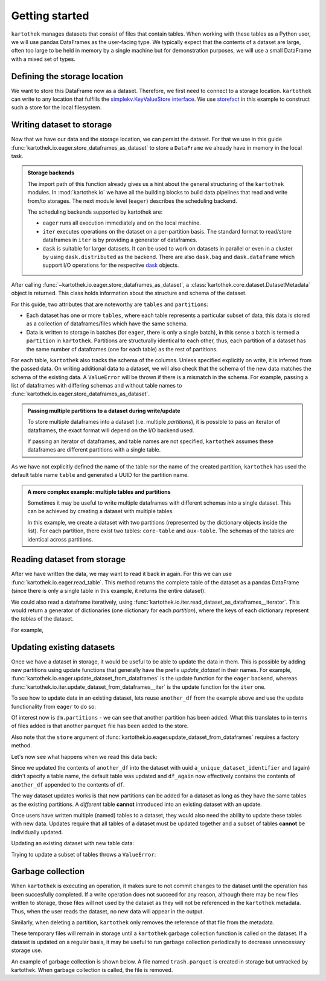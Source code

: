 ===============
Getting started
===============

``kartothek`` manages datasets that consist of files that contain tables.
When working with these tables as a Python user, we will use pandas DataFrames
as the user-facing type. We typically expect that the contents of a dataset are
large, often too large to be held in memory by a single machine but for demonstration
purposes, we will use a small DataFrame with a mixed set of types.

.. ipython:: python

    import numpy as np
    import pandas as pd

    df = pd.DataFrame(
        {
            "A": 1.,
            "B": pd.Timestamp("20130102"),
            "C": pd.Series(1, index=list(range(4)), dtype="float32"),
            "D": np.array([3] * 4, dtype="int32"),
            "E": pd.Categorical(["test", "train", "test", "train"]),
            "F": "foo",
        }
    )
    df

Defining the storage location
=============================
We want to store this DataFrame now as a dataset. Therefore, we first need
to connect to a storage location. ``kartothek`` can write to any location that
fulfills the `simplekv.KeyValueStore interface`_. We use `storefact`_ in this
example to construct such a store for the local filesystem.

.. ipython:: python
    :okexcept:

    from functools import partial
    from storefact import get_store_from_url
    from tempfile import TemporaryDirectory

    dataset_dir = TemporaryDirectory()

    store_factory = partial(get_store_from_url, f"hfs://{dataset_dir.name}")
    store = store_factory()


Writing dataset to storage
===========================
Now that we have our data and the storage location, we can persist the dataset.
For that we use in this guide :func:`kartothek.io.eager.store_dataframes_as_dataset`
to store a ``DataFrame`` we already have in memory in the local task.

.. ipython:: python
    :okexcept:
    :okwarning:

    from kartothek.io.eager import store_dataframes_as_dataset
    dm = store_dataframes_as_dataset(
        store,
        "a_unique_dataset_identifier",
        df,
        metadata_version=4
    )
    dm

.. admonition:: Storage backends

    The import path of this function already gives us a hint about the general
    structuring of the ``kartothek`` modules. In :mod:`kartothek.io` we have all
    the building blocks to build data pipelines that read and write from/to storages.
    The next module level (``eager``) describes the scheduling backend.

    The scheduling backends supported by kartothek are:

    - ``eager`` runs all execution immediately and on the local machine.
    - ``iter`` executes operations on the dataset on a per-partition basis.
      The standard format to read/store dataframes in ``iter`` is by providing
      a generator of dataframes.
    - ``dask`` is suitable for larger datasets. It can be used to work on datasets in
      parallel or even in a cluster by using ``dask.distributed`` as the backend.
      There are also ``dask.bag`` and ``dask.dataframe`` which support I/O operations
      for the respective `dask`_ objects.

After calling :func:`~kartothek.io.eager.store_dataframes_as_dataset`,
a :class:`kartothek.core.dataset.DatasetMetadata` object is returned. 
This class holds information about the structure and schema of the dataset.

For this guide, two attributes that are noteworthy are ``tables`` and ``partitions``:

- Each dataset has one or more ``tables``, where each table represents a particular subset of
  data, this data is stored as a collection of dataframes/files which have the same schema.
- Data is written to storage in batches (for ``eager``, there is only a single batch),
  in this sense a batch is termed a ``partition`` in ``kartothek``.
  Partitions are structurally identical to each other, thus, each partition of a dataset has the
  same number of dataframes (one for each table) as the rest of partitions.


For each table, ``kartothek`` also tracks the schema of the columns.
Unless specified explicitly on write, it is inferred from the passed data.
On writing additional data to a dataset, we will also check that the schema
of the new data matches the schema of the existing data.
A ``ValueError`` will be thrown if there is a mismatch in the schema. For example,
passing a list of dataframes with differing schemas and without table names to
:func:`kartothek.io.eager.store_dataframes_as_dataset`.

.. admonition:: Passing multiple partitions to a dataset during write/update

    To store multiple dataframes into a dataset (i.e. multiple `partitions`), it is possible
    to pass an iterator of dataframes, the exact format will depend on the I/O backend used.

    If passing an iterator of dataframes, and table names are not specified, ``kartothek``
    assumes these dataframes are different partitions with a single table.

As we have not explicitly defined the name of the table nor the name
of the created partition, ``kartothek`` has used the default table name
``table`` and generated a UUID for the partition name.

.. ipython:: python
    :okexcept:
    :okwarning:

    dm.tables
    dm.partitions


.. admonition:: A more complex example: multiple tables and partitions

    Sometimes it may be useful to write multiple dataframes with different schemas into
    a single dataset. This can be achieved by creating a dataset with multiple tables.

    In this example, we create a dataset with two partitions (represented by
    the dictionary objects inside the list).
    For each partition, there exist two tables: ``core-table`` and ``aux-table``.
    The schemas of the tables are identical across partitions.

    .. ipython:: python
       :okwarning:
       :okexcept:

       dfs = [
            {
                "data": {
                    "core-table": pd.DataFrame({"col1": ["x"]}),
                    "aux-table": pd.DataFrame({"f": [1.1]}),
                },
            },
            {
                "data": {
                    "core-table": pd.DataFrame({"col1": ["y"]}),
                    "aux-table": pd.DataFrame({"f": [1.2]}),
                },
            },
       ]

       store_dataframes_as_dataset(store, dataset_uuid="two-tables", dfs=dfs)

.. For example, this will not work:

.. .. ipython:: python
..     :okwarning:
..     :okexcept:

..     df2 = pd.DataFrame(
..         {
..             "G": "foo",
..             "H": pd.Categorical(["test", "train", "test", "train"]),
..             "I": np.array([3] * 4, dtype="int32"),
..             "J": pd.Series(1, index=list(range(4)), dtype="float32"),
..             "K": pd.Timestamp("20130102"),
..             "L": 1.,
..         }
..     )

..     store_dataframes_as_dataset(
..         store,
..         dataset_uuid="another_unique_dataset_identifier",
..         dfs = {
..             "table1": df,
..             "table2": df2
..         },
..     )

.. If dataframes (all with the same schema) are passed in 'anonymously'
.. as a list, they are essentially interpreted by ``kartothek`` as
.. different partitions of the `same` table.
    


Reading dataset from storage
=============================
After we have written the data, we may want to read it back in again. For this we can
use :func:`kartothek.io.eager.read_table`. This method returns the complete
table of the dataset as a pandas DataFrame (since there is only a single table in this
example, it returns the entire dataset).

.. ipython:: python
    :okwarning:
    :okexcept:

    from kartothek.io.eager import read_table

    df = read_table("a_unique_dataset_identifier", store, table="table")
    df

We could also read a dataframe iteratively, using 
:func:`kartothek.io.iter.read_dataset_as_dataframes__iterator`. This would return a generator
of dictionaries (one dictionary for each `partition`), where the keys of each dictionary
represent the `tables` of the dataset.

For example,

.. ipython:: python
    :okwarning:
    :okexcept:

    from kartothek.io.iter import read_dataset_as_dataframes__iterator

    for part_n, df_dict in enumerate(
            read_dataset_as_dataframes__iterator(dataset_uuid="two-tables", store=store_factory)
        ):
            print(f"Partition number: {part_n}")
            for table, df in df_dict.items():
                print(f"Table: {table}. Data: {df}")


Updating existing datasets
==========================

Once we have a dataset in storage, it would be useful to be able to update the data in them.
This is possible by adding new partitions using update functions that generally have the prefix
`update_dataset` in their names. For example, :func:`kartothek.io.eager.update_dataset_from_dataframes`
is the update function for the ``eager`` backend, whereas
:func:`kartothek.io.iter.update_dataset_from_dataframes__iter` is the update function for the ``iter`` one.

To see how to update data in an existing dataset, lets reuse ``another_df`` from the example
above and use the update functionality from ``eager`` to do so:

.. ipython:: python
    :okwarning:
    :okexcept:

    from kartothek.io.eager import update_dataset_from_dataframes

    another_df = pd.DataFrame(
        {
            "A": 1.,
            "B": pd.Timestamp("20130102"),
            "C": pd.Series(1, index=list(range(4)), dtype="float32"),
            "D": np.array([3] * 4, dtype="int32"),
            "E": pd.Categorical(["test", "train", "test", "train"]),
            "F": "foo",
        }
    )

    dm = update_dataset_from_dataframes(
        [another_df],
        store=store_factory,
        dataset_uuid="a_unique_dataset_identifier"
    )
    dm

Of interest now is ``dm.partitions`` - we can see that another partition has
been added. What this translates to in terms of files added is that another
``parquet`` file has been added to the store.

.. ipython:: python
    :okexcept:
    :okwarning:

    dm.partitions
    store.keys()

Also note that the ``store`` argument of :func:`kartothek.io.eager.update_dataset_from_dataframes`
requires a factory method.

Let's now see what happens when we read this data back:

.. ipython:: python
    :okexcept:
    :okwarning:

    df_again = read_table("a_unique_dataset_identifier", store, table="table")
    df_again

Since we updated the contents of ``another_df`` into the dataset with uuid
``a_unique_dataset_identifier`` and (again) didn't specify a table name, the
default table was updated and ``df_again`` now effectively contains the contents
of ``another_df`` appended to the contents of ``df``.

The way dataset updates works is that new partitions can be added for a dataset
as long as they have the same tables as the existing partitions. A `different`
table **cannot** introduced into an existing dataset with an update.

Once users have written multiple (named) tables to a dataset, they would also
need the ability to update these tables with new data. Updates require that all
tables of a dataset must be updated together and a subset of tables **cannot** be
individually updated.

Updating an existing dataset with new table data:

.. ipython:: python
    :okwarning:
    :okexcept:

    another_df2 = pd.DataFrame(
        {
            "G": "bar",
            "H": pd.Categorical(["test", "train", "test", "train"]),
            "I": np.array([6] * 4, dtype="int32"),
            "J": pd.Series(2, index=list(range(4)), dtype="float32"),
            "K": pd.Timestamp("20190604"),
            "L": 2.,
        }
    )
    another_df2

    dm = update_dataset_from_dataframes(
        {
            "data":
            {
                "table1": another_df,
                "table2": another_df2
            }
        },
        store=store_factory,
        dataset_uuid="another_unique_dataset_identifier"
    )
    dm


Trying to update a subset of tables throws a ``ValueError``:

.. ipython::

   @verbatim
   In [45]: update_dataset_from_dataframes(
      ....:        {
      ....:           "data":
      ....:           {
      ....:              "table2": another_df2
      ....:           }
      ....:        },
      ....:        store=store_factory,
      ....:        dataset_uuid="another_unique_dataset_identifier"
      ....:        )
      ....:
   ---------------------------------------------------------------------------
   ValueError: Input partitions for update have different tables than dataset:
   Input partition tables: {'table2'}
   Tables of existing dataset: ['table1', 'table2']




Garbage collection
==================
When ``kartothek`` is executing an operation, it makes sure to not
commit changes to the dataset until the operation has been succesfully completed. If a
write operation does not succeed for any reason, although there may be new files written
to storage, those files will not used by the dataset as they will not be referenced in
the ``kartothek`` metadata. Thus, when the user reads the dataset, no new data will
appear in the output.

Similarly, when deleting a partition, ``kartothek`` only removes the reference of that file
from the metadata.


These temporary files will remain in storage until a ``kartothek``  garbage collection
function is called on the dataset.
If a dataset is updated on a regular basis, it may be useful to run garbage collection
periodically to decrease unnecessary storage use.

An example of garbage collection is shown below. A file named ``trash.parquet`` is
created in storage but untracked by kartothek. When garbage collection is called, the
file is removed.

.. ipython:: python
   :okexcept:
   :okwarning:

   from kartothek.io.eager import garbage_collect_dataset

   # Put corrupt parquet file in storage for dataset "a_unique_dataset_identifier"
   store.put("a_unique_dataset_identifier/table/trash.parquet", b"trash")
   files_before = set(store.keys())

   garbage_collect_dataset(store=store_factory, dataset_uuid="a_unique_dataset_identifier")

   files_before.difference(store.keys())  # Show files removed


.. _simplekv.KeyValueStore interface: https://simplekv.readthedocs.io/en/latest/#simplekv.KeyValueStore
.. _storefact: https://github.com/blue-yonder/storefact
.. _dask: https://docs.dask.org/en/latest/
